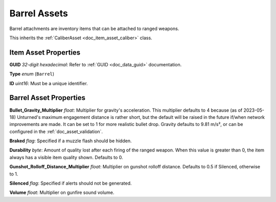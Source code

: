 .. _doc_item_asset_barrel:

Barrel Assets
=============

Barrel attachments are inventory items that can be attached to ranged weapons.

This inherits the :ref:`CaliberAsset <doc_item_asset_caliber>` class.

Item Asset Properties
---------------------

**GUID** *32-digit hexadecimal*: Refer to :ref:`GUID <doc_data_guid>` documentation.

**Type** *enum* (``Barrel``)

**ID** *uint16*: Must be a unique identifier.

Barrel Asset Properties
-----------------------

**Bullet_Gravity_Multiplier** *float*: Multiplier for gravity's acceleration. This multiplier defaults to 4 because (as of 2023-05-18) Unturned's maximum engagement distance is rather short, but the default will be raised in the future if/when network improvements are made. It can be set to 1 for more realistic bullet drop. Gravity defaults to 9.81 m/s², or can be configured in the :ref:`doc_asset_validation`.

.. deprecated:: 3.23.7.0 **Ballistic_Drop** *float*: Replaced by ``Bullet_Gravity_Multiplier``. Existing values are automatically converted if Bullet_Gravity_Multiplier is not specified. The conversion is logged during :ref:`doc_asset_validation`.

**Braked** *flag*: Specified if a muzzle flash should be hidden.

**Durability** *byte*: Amount of quality lost after each firing of the ranged weapon. When this value is greater than 0, the item always has a visible item quality shown. Defaults to 0.

**Gunshot_Rolloff_Distance_Multiplier** *float*: Multiplier on gunshot rolloff distance. Defaults to 0.5 if Silenced, otherwise to 1.

**Silenced** *flag*: Specified if alerts should not be generated.

**Volume** *float*: Multiplier on gunfire sound volume.
